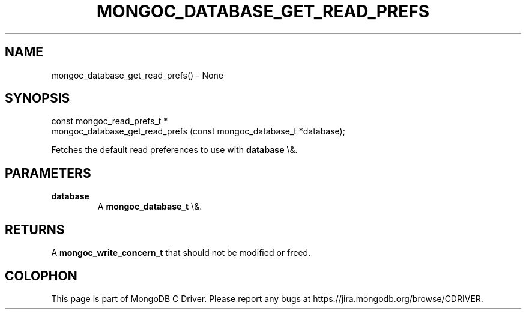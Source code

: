 .\" This manpage is Copyright (C) 2015 MongoDB, Inc.
.\" 
.\" Permission is granted to copy, distribute and/or modify this document
.\" under the terms of the GNU Free Documentation License, Version 1.3
.\" or any later version published by the Free Software Foundation;
.\" with no Invariant Sections, no Front-Cover Texts, and no Back-Cover Texts.
.\" A copy of the license is included in the section entitled "GNU
.\" Free Documentation License".
.\" 
.TH "MONGOC_DATABASE_GET_READ_PREFS" "3" "2015\(hy10\(hy26" "MongoDB C Driver"
.SH NAME
mongoc_database_get_read_prefs() \- None
.SH "SYNOPSIS"

.nf
.nf
const mongoc_read_prefs_t *
mongoc_database_get_read_prefs (const mongoc_database_t *database);
.fi
.fi

Fetches the default read preferences to use with
.B database
\e&.

.SH "PARAMETERS"

.TP
.B
database
A
.B mongoc_database_t
\e&.
.LP

.SH "RETURNS"

A
.B mongoc_write_concern_t
that should not be modified or freed.


.B
.SH COLOPHON
This page is part of MongoDB C Driver.
Please report any bugs at https://jira.mongodb.org/browse/CDRIVER.